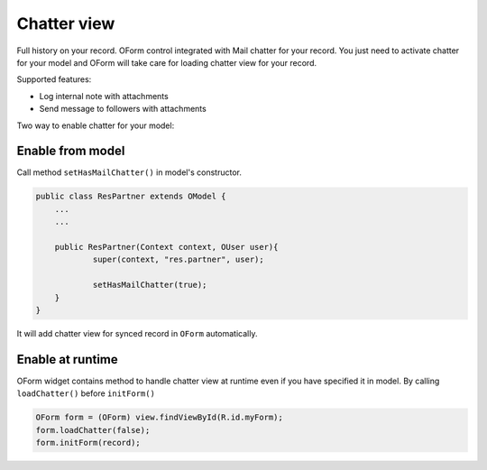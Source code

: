 Chatter view
============

.. index:: Chatter View

.. image:: images/chatter_view.png
   :width: 440px

Full history on your record. OForm control integrated with Mail chatter for your record. You just need to activate chatter for your model and OForm will take care for loading chatter view for your record. 

Supported features:

- Log internal note with attachments
- Send message to followers with attachments

Two way to enable chatter for your model:

Enable from model
-----------------

Call method ``setHasMailChatter()`` in model's constructor.

.. code-block:: java

	public class ResPartner extends OModel {
	    ...
	    ...

	    public ResPartner(Context context, OUser user){
	            super(context, "res.partner", user);

	            setHasMailChatter(true);
	    }
	}

It will add chatter view for synced record in ``OForm`` automatically.

Enable at runtime
-----------------

OForm widget contains method to handle chatter view at runtime even if you have specified it in model. By calling ``loadChatter()`` before ``initForm()``

.. code-block:: java

	OForm form = (OForm) view.findViewById(R.id.myForm);
	form.loadChatter(false);
	form.initForm(record);